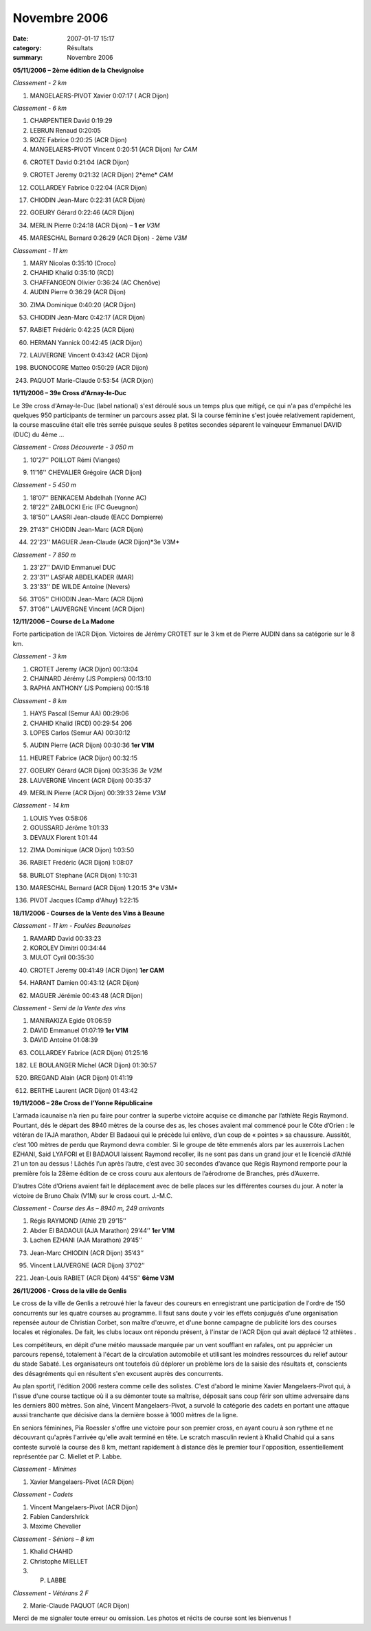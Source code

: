 Novembre 2006
=============

:date: 2007-01-17 15:17
:category: Résultats
:summary: Novembre 2006

**05/11/2006 – 2ème  édition de la Chevignoise**

*Classement -* *2 km*

1. MANGELAERS-PIVOT Xavier 0:07:17 ( ACR Dijon)

*Classement -* *6 km*

1. CHARPENTIER David 0:19:29

2. LEBRUN Renaud 0:20:05

3. ROZE Fabrice 0:20:25 (ACR Dijon)

4. MANGELAERS-PIVOT Vincent 0:20:51 (ACR Dijon) *1er* *CAM*

6. CROTET David 0:21:04 (ACR Dijon)

9. CROTET Jeremy 0:21:32 (ACR Dijon) 2*ème* *CAM*

12. COLLARDEY Fabrice 0:22:04 (ACR Dijon)

17. CHIODIN Jean-Marc 0:22:31 (ACR Dijon)

22. GOEURY Gérard 0:22:46 (ACR Dijon)

34. MERLIN Pierre 0:24:18 (ACR Dijon) – **1** **er** *V3M*

45. MARESCHAL Bernard 0:26:29 (ACR Dijon) - 2ème *V3M*

*Classement -* *11 km*

1. MARY Nicolas 0:35:10 (Croco)

2. CHAHID Khalid 0:35:10 (RCD)

3. CHAFFANGEON Olivier 0:36:24 (AC Chenôve)

4. AUDIN Pierre 0:36:29 (ACR Dijon)

30. ZIMA Dominique 0:40:20 (ACR Dijon)

53. CHIODIN Jean-Marc 0:42:17 (ACR Dijon)

57. RABIET Frédéric 0:42:25 (ACR Dijon)

|httpidataover-blogcom0120862automne-2006-fred-chevigny06.jpg|

60. HERMAN Yannick 00:42:45 (ACR Dijon)

72. LAUVERGNE Vincent 0:43:42 (ACR Dijon)

198. BUONOCORE Matteo 0:50:29 (ACR Dijon)

243. PAQUOT Marie-Claude 0:53:54 (ACR Dijon)

**11/11/2006 – 39e  Cross d'Arnay-le-Duc**

Le 39e  cross d'Arnay-le-Duc (label national) s'est déroulé sous un temps plus que mitigé, ce qui n'a pas d'empêché les quelques 950 participants de terminer un parcours assez plat. Si la course féminine s'est jouée relativement rapidement, la course masculine était elle très serrée puisque seules 8 petites secondes séparent le vainqueur Emmanuel DAVID (DUC) du 4ème ...

*Classement -* *Cross Découverte - 3 050 m*

1. 10'27'' POILLOT Rémi (Vianges)

9. 11'16'' CHEVALIER Grégoire (ACR Dijon)

*Classement -* *5 450 m*

1. 18'07'' BENKACEM Abdelhah (Yonne AC)

2. 18'22'' ZABLOCKI Eric (FC Gueugnon)

3. 18'50'' LAASRI Jean-claude (EACC Dompierre)

29. 21'43'' CHIODIN Jean-Marc (ACR Dijon)

|httpidataover-blogcom0120862automne-2006-arnay-11nov2006.jpg|

44. 22'23'' MAGUER Jean-Claude (ACR Dijon)*3e  V3M*

*Classement -* *7 850 m*

1. 23'27'' DAVID Emmanuel DUC

2. 23'31'' LASFAR ABDELKADER (MAR)

3. 23'33'' DE WILDE Antoine (Nevers)

56. 31'05'' CHIODIN Jean-Marc (ACR Dijon)

57. 31'06'' LAUVERGNE Vincent (ACR Dijon)

**12/11/2006 – Course de La Madone**

Forte participation de l’ACR Dijon. Victoires de Jérémy CROTET sur le 3 km et de Pierre AUDIN dans sa catégorie sur le 8 km.

*Classement -* *3 km*

1. CROTET Jeremy (ACR Dijon) 00:13:04

2. CHAINARD Jérémy (JS Pompiers) 00:13:10

3. RAPHA ANTHONY (JS Pompiers) 00:15:18

*Classement -* *8 km*

1. HAYS Pascal (Semur AA) 00:29:06

2. CHAHID Khalid (RCD) 00:29:54 206

3. LOPES Carlos (Semur AA) 00:30:12

5. AUDIN Pierre (ACR Dijon) 00:30:36 **1er  V1M**

11. HEURET Fabrice (ACR Dijon) 00:32:15

27. GOEURY Gérard (ACR Dijon) 00:35:36 *3e  V2M*

28. LAUVERGNE Vincent (ACR Dijon) 00:35:37

49. MERLIN Pierre (ACR Dijon) 00:39:33 2ème *V3M*

*Classement -* *14 km*

1. LOUIS Yves 0:58:06

2. GOUSSARD Jérôme 1:01:33

3. DEVAUX Florent 1:01:44

12. ZIMA Dominique (ACR Dijon) 1:03:50

36. RABIET Frédéric (ACR Dijon) 1:08:07

58. BURLOT Stephane (ACR Dijon) 1:10:31

130. MARESCHAL Bernard (ACR Dijon) 1:20:15 3*e  V3M*

136. PIVOT Jacques (Camp d'Ahuy) 1:22:15

**18/11/2006 - Courses de la Vente des Vins à Beaune**

*Classement -* *11 km - Foulées Beaunoises*

1. RAMARD David 00:33:23

2. KOROLEV Dimitri 00:34:44

3. MULOT Cyril 00:35:30

40. CROTET Jeremy 00:41:49 (ACR Dijon) **1er  CAM**

54. HARANT Damien 00:43:12 (ACR Dijon)

62. MAGUER Jérémie 00:43:48 (ACR Dijon)

*Classement -* *Semi de la Vente des vins*

1. MANIRAKIZA Egide 01:06:59

2. DAVID Emmanuel 01:07:19 **1er  V1M**

3. DAVID Antoine 01:08:39

63. COLLARDEY Fabrice (ACR Dijon) 01:25:16

182. LE BOULANGER Michel (ACR Dijon) 01:30:57

520. BREGAND Alain (ACR Dijon) 01:41:19

612. BERTHE Laurent (ACR Dijon) 01:43:42

**19/11/2006 – 28e  Cross de l’Yonne Républicaine**

L’armada icaunaise n’a rien pu faire pour contrer la superbe victoire acquise ce dimanche par l’athlète Régis Raymond. Pourtant, dés le départ des 8940 mètres de la course des as, les choses avaient mal commencé pour le Côte d’Orien : le vétéran de l’AJA marathon, Abder El Badaoui qui le précède lui enlève, d’un coup de « pointes » sa chaussure. Aussitôt, c’est 100 mètres de perdu que Raymond devra combler. Si le groupe de tête emmenés alors par les auxerrois Lachen EZHANI, Said LYAFORI et El BADAOUI laissent Raymond recoller, ils ne sont pas dans un grand jour et le licencié d’Athlé 21 un ton au dessus ! Lâchés l’un après l’autre, c’est avec 30 secondes d’avance que Régis Raymond remporte pour la première fois la 28ème  édition de ce cross couru aux alentours de l’aérodrome de Branches, prés d’Auxerre.

D’autres Côte d’Oriens avaient fait le déplacement avec de belle places sur les différentes courses du jour. A noter la victoire de Bruno Chaix (V1M) sur le cross court. J.-M.C.

*Classement -* *Course des As – 8940 m, 249 arrivants*

1. Régis RAYMOND (Athlé 21) 29’15’’

2. Abder El BADAOUI (AJA Marathon) 29’44’’ **1er  V1M**

3. Lachen EZHANI (AJA Marathon) 29’45’’

73. Jean-Marc CHIODIN (ACR Dijon) 35’43’’

95. Vincent LAUVERGNE (ACR Dijon) 37’02’’

221. Jean-Louis RABIET (ACR Dijon) 44’55’’ **6ème  V3M**

**26/11/2006 - Cross de la ville de Genlis**

Le cross de la ville de Genlis a retrouvé hier la faveur des coureurs en enregistrant une participation de l'ordre de 150 concurrents sur les quatre courses au programme. Il faut sans doute y voir les effets conjugués d'une organisation repensée autour de Christian Corbet, son maître d'œuvre, et d'une bonne campagne de publicité lors des courses locales et régionales. De fait, les clubs locaux ont répondu présent, à l'instar de l'ACR Dijon qui avait déplacé 12 athlètes .

Les compétiteurs, en dépit d'une météo maussade marquée par un vent soufflant en rafales, ont pu apprécier un parcours repensé, totalement à l'écart de la circulation automobile et utilisant les moindres ressources du relief autour du stade Sabaté. Les organisateurs ont toutefois dû déplorer un problème lors de la saisie des résultats et, conscients des désagréments qui en résultent s'en excusent auprès des concurrents.

Au plan sportif, l'édition 2006 restera comme celle des solistes. C'est d'abord le minime Xavier Mangelaers-Pivot qui, à l'issue d'une course tactique où il a su démonter toute sa maîtrise, déposait sans coup férir son ultime adversaire dans les derniers 800 mètres. Son aîné, Vincent Mangelaers-Pivot, a survolé la catégorie des cadets en portant une attaque aussi tranchante que décisive dans la dernière bosse à 1000 mètres de la ligne.

En seniors féminines, Pia Roessler s'offre une victoire pour son premier cross, en ayant couru à son rythme et ne découvrant qu'après l'arrivée qu'elle avait terminé en tête. Le scratch masculin revient à Khalid Chahid qui a sans conteste survolé la course des 8 km, mettant rapidement à distance dès le premier tour l'opposition, essentiellement représentée par C. Miellet et P. Labbe.

*Classement -* *Minimes*

1. Xavier Mangelaers-Pivot (ACR Dijon)

*Classement -* *Cadets*

1. Vincent Mangelaers-Pivot (ACR Dijon)

2. Fabien Candershrick

3. Maxime Chevalier

*Classement -* *Séniors – 8 km*

1. Khalid CHAHID

2. Christophe MIELLET

3. P. LABBE

*Classement -* *Vétérans 2 F*

2. Marie-Claude PAQUOT (ACR Dijon)

Merci de me signaler toute erreur ou omission. Les photos et récits de course sont les bienvenus !

.. |httpidataover-blogcom0120862automne-2006-fred-chevigny06.jpg| image:: http://assets.acr-dijon.org/old/httpidataover-blogcom0120862automne-2006-fred-chevigny06.jpg
.. |httpidataover-blogcom0120862automne-2006-arnay-11nov2006.jpg| image:: http://assets.acr-dijon.org/old/httpidataover-blogcom0120862automne-2006-arnay-11nov2006.jpg
